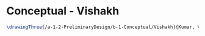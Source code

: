 * Conceptual - Vishakh

#+BEGIN_SRC tex :tangle  yes :tangle Vishakh.tex
\drawingThree{/a-1-2-PreliminaryDesign/b-1-Conceptual/Vishakh}{Kumar, Vishakh: }


#+END_SRC
